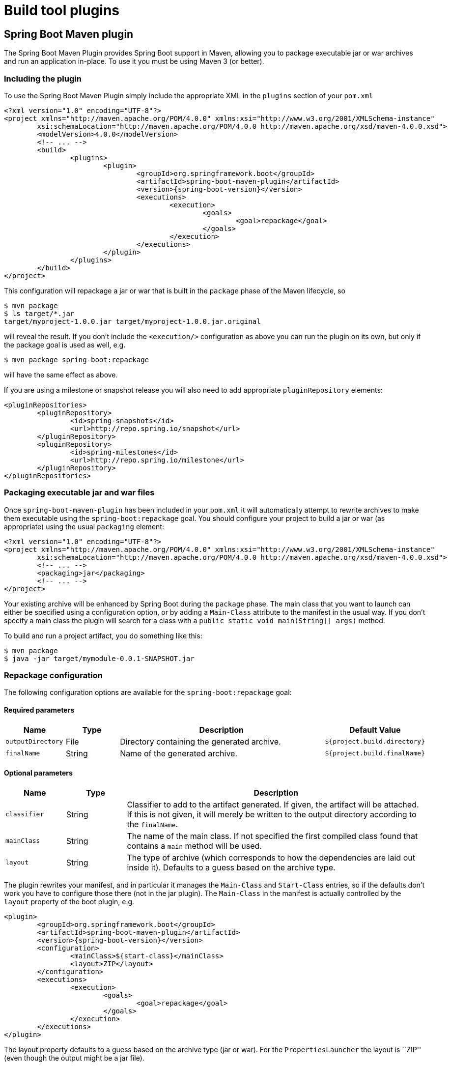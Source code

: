 [[build-tool-plugins]]
= Build tool plugins

[partintro]
--
Spring Boot provides build tool plugins for Maven and Gradle. The plugins offer a
variety of features, including the packaging executable jars. The section provides
more details on both plugins, as well as some help should you need to extend a differnt
build system. If you are just getting started, you might want to read XXX first.
--



[[build-tool-plugins-maven-plugin]]
== Spring Boot Maven plugin
The Spring Boot Maven Plugin provides Spring Boot support in Maven, allowing you to
package executable jar or war archives and run an application in-place. To use it you
must be using Maven 3 (or better).



[[build-tool-plugins-include-maven-plugin]]
=== Including the plugin
To use the Spring Boot Maven Plugin simply include the appropriate XML in the `plugins`
section of your `pom.xml`

[source,xml,indent=0,subs="verbatim,attributes"]
----
	<?xml version="1.0" encoding="UTF-8"?>
	<project xmlns="http://maven.apache.org/POM/4.0.0" xmlns:xsi="http://www.w3.org/2001/XMLSchema-instance"
		xsi:schemaLocation="http://maven.apache.org/POM/4.0.0 http://maven.apache.org/xsd/maven-4.0.0.xsd">
		<modelVersion>4.0.0</modelVersion>
		<!-- ... -->
		<build>
			<plugins>
				<plugin>
					<groupId>org.springframework.boot</groupId>
					<artifactId>spring-boot-maven-plugin</artifactId>
					<version>{spring-boot-version}</version>
					<executions>
						<execution>
							<goals>
								<goal>repackage</goal>
							</goals>
						</execution>
					</executions>
				</plugin>
			</plugins>
		</build>
	</project>
----

This configuration will repackage a jar or war that is built in the `package` phase of
the Maven lifecycle, so

[indent=0]
----
	$ mvn package
	$ ls target/*.jar
	target/myproject-1.0.0.jar target/myproject-1.0.0.jar.original
----

will reveal the result. If you don't include the `<execution/>` configuration as above
you can run the plugin on its own, but only if the package goal is used as well, e.g.

[indent=0]
----
	$ mvn package spring-boot:repackage
----

will have the same effect as above.

If you are using a milestone or snapshot release you will also need to add appropriate
`pluginRepository` elements:

[source,xml,indent=0,subs="verbatim,attributes"]
----
	<pluginRepositories>
		<pluginRepository>
			<id>spring-snapshots</id>
			<url>http://repo.spring.io/snapshot</url>
		</pluginRepository>
		<pluginRepository>
			<id>spring-milestones</id>
			<url>http://repo.spring.io/milestone</url>
		</pluginRepository>
	</pluginRepositories>
----



[[build-tool-plugins-maven-packaging]]
=== Packaging executable jar and war files
Once `spring-boot-maven-plugin` has been included in your `pom.xml` it will automatically
attempt to rewrite archives to make them executable using the `spring-boot:repackage`
goal. You should configure your project to build a jar or war (as appropriate) using the
usual `packaging` element:

[source,xml,indent=0,subs="verbatim,attributes"]
----
	<?xml version="1.0" encoding="UTF-8"?>
	<project xmlns="http://maven.apache.org/POM/4.0.0" xmlns:xsi="http://www.w3.org/2001/XMLSchema-instance"
		xsi:schemaLocation="http://maven.apache.org/POM/4.0.0 http://maven.apache.org/xsd/maven-4.0.0.xsd">
		<!-- ... -->
		<packaging>jar</packaging>
		<!-- ... -->
	</project>
----

Your existing archive will be enhanced by Spring Boot during the `package` phase. The
main class that you want to launch can either be specified using a configuration option,
or by adding a `Main-Class` attribute to the manifest in the usual way. If you don't
specify a main class the plugin will search for a class with a
`public static void main(String[] args)` method.

To build and run a project artifact, you do something like this:

[indent=0]
----
	$ mvn package
	$ java -jar target/mymodule-0.0.1-SNAPSHOT.jar
----



[[build-tool-plugins-maven-packaging-configuration]]
=== Repackage configuration
The following configuration options are available for the `spring-boot:repackage` goal:



[[build-tool-plugins-maven-packaging-required-params]]
==== Required parameters
[cols="1,1,4,1"]
|===
|Name |Type |Description |Default Value

|`outputDirectory`
|File
|Directory containing the generated archive.
|`${project.build.directory}`

|`finalName`
|String
|Name of the generated archive.
|`${project.build.finalName}`
|===



[[build-tool-plugins-maven-packaging-optional-params]]
==== Optional parameters
[cols="1,1,5"]
|===
|Name |Type |Description

|`classifier`
|String
|Classifier to add to the artifact generated. If given, the artifact will be attached. If
 this is not given, it will merely be written to the output directory according to the
 `finalName`.

|`mainClass`
|String
|The name of the main class. If not specified the first compiled class found that contains
 a `main` method will be used.

|`layout`
|String
|The type of archive (which corresponds to how the dependencies are laid out inside it).
 Defaults to a guess based on the archive type.
|===

The plugin rewrites your manifest, and in particular it manages the `Main-Class` and
`Start-Class` entries, so if the defaults don't work you have to configure those there
(not in the jar plugin). The `Main-Class` in the manifest is actually controlled by the
`layout` property of the boot plugin, e.g.

[source,xml,indent=0,subs="verbatim,attributes"]
----
	<plugin>
		<groupId>org.springframework.boot</groupId>
		<artifactId>spring-boot-maven-plugin</artifactId>
		<version>{spring-boot-version}</version>
		<configuration>
			<mainClass>${start-class}</mainClass>
			<layout>ZIP</layout>
		</configuration>
		<executions>
			<execution>
				<goals>
					<goal>repackage</goal>
				</goals>
			</execution>
		</executions>
	</plugin>
----

The layout property defaults to a guess based on the archive type (jar or war). For the
`PropertiesLauncher` the layout is ``ZIP'' (even though the output might be a jar file).



[[build-tool-plugins-maven-running-applications]]
=== Running applications
The Spring Boot Maven Plugin includes a `run` goal which can be used to launch your
application from the command line. Type the following from the root of your Maven
project:

[indent=0]
----
	$ mvn spring-boot:run
----

By default, any `src/main/resources` folder will be added to the application classpath
when you run via the maven plugin. This allows hot refreshing of resources which can be
very useful when web applications. For example, you can work on HTML, CSS or JavaScipt
files and see your changes immediately without recompiling your application. It is also
a helpful way of allowing your front end developers to work without needing to download
and install a Java IDE.



[[build-tool-plugins-maven-run-configuration]]
=== Run configuration
The following configuration options are available for the `spring-boot:run` goal:



[[build-tool-plugins-maven-run-configuration-required-params]]
=== Required parameters
[cols="1,1,4,1"]
|===
|Name |Type |Description |Default Value

|`classesDirectrory`
|File
|Directory containing the classes and resource files that should be packaged into the
 archive.
|`${project.build.outputDirectory}`
|===



[[build-tool-plugins-maven-run-configuration-optional-params]]
=== Optional parameters
[cols="1,1,4,1"]
|===
|Name |Type |Description |Default Value

|`arguments` or `-Drun.arguments`
|String[]
|Arguments that should be passed to the application.
|

|`addResources` or `-Drun.addResources`
|boolean
|Add Maven resources to the classpath directly, this allows live in-place editing or
 resources. Since resources will be added directly, and via the target/classes folder
 they will appear twice if `ClassLoader.getResources()` is called. In practice, however,
 most applications call `ClassLoader.getResource()` which will always return the first
 resource
| true

|`mainClass`
|String
|The name of the main class. If not specified the first compiled class found that
 contains a 'main' method will be used.
|

|`folders`
|String[]
|Folders that should be added to the classpath.
|`${project.build.outputDirectory}`
|===



[[build-tool-plugins-gradle-plugin]]
== Spring Boot Gradle plugin
The Spring Boot Gradle Plugin provides Spring Boot support in Gradle, allowing you to
package executable jar or war archives, run Spring Boot applications and remove version
information from your `build.gradle` file.



[[build-tool-plugins-including-the-gradle-plugin]]
=== Including the plugin
To use the Spring Boot Gradle Plugin simply include a `buildscript` dependency and apply
the `spring-boot` plugin:

[source,groovy,indent=0,subs="verbatim,attributes"]
----
	buildscript {
		dependencies {
			classpath("org.springframework.boot:spring-boot-gradle-plugin:{spring-boot-version}")
		}
	}
	apply plugin: 'spring-boot'
----

If you are using a milestone or snapshot release you will also need to add appropriate
`repositories` reference:

[source,groovy,indent=0,subs="verbatim,attributes"]
----
	buildscript {
		repositories {
			maven.url "http://repo.spring.io/snapshot"
			maven.url "http://repo.spring.io/milestone"
		}
		// ...
	}
----



[[build-tool-plugins-gradle-dependencies-without-versions]]
=== Declaring dependencies without versions
The `spring-boot` plugin will register a custom Gradle `ResolutionStrategy` with your
build that allows you to omit version numbers when declaring dependencies to known
artifacts. All artifacts with a `org.springframework.boot` group ID, and any of the
artifacts declared in the `managementDependencies` section of the `spring-dependencies`
POM can have their version number resolved automatically.

Simply declare dependencies in the usual way, but leave the version number empty:

[source,groovy,indent=0,subs="verbatim,attributes"]
----
	dependencies {
		compile("org.springframework.boot:spring-boot-starter-web")
		compile("org.thymeleaf:thymeleaf-spring4")
		compile("nz.net.ultraq.thymeleaf:thymeleaf-layout-dialect")
	}
----



[[build-tool-plugins-gradle-packaging]]
=== Packaging executable jar and war files
Once the `spring-boot` plugin has been applied to your project it will automatically
attempt to rewrite archives to make them executable using the `bootRepackage` task. You
should configure your project to build a jar or war (as appropriate) in the usual way.

The main class that you want to launch can either be specified using a configuration
option, or by adding a `Main-Class` attribute to the manifest. If you don't specify a
main class the plugin will search for a class with a
`public static void main(String[] args)` method.

To build and run a project artifact, you do something like this:

[indent=0]
----
	$ gradle build
	$ java -jar build/libs/mymodule-0.0.1-SNAPSHOT.jar
----



[[build-tool-plugins-gradle-running-applications]]
=== Running a project in-place
To run a project in place without building a jar first you can use the "bootRun" task:

[indent=0]
----
	$ gradle bootRun
----

Running this way makes your static classpath resources (i.e. in `src/main/resources` by
default) reloadable in the live application, which can be helpful at development time.

[[build-tool-plugins-gradle-repackage-configuration]]
=== Repackage configuration
The gradle plugin automatically extends your build script DSL with a `springBoot` element
for configuration. Simply set the appropriate properties as you would any other Gradle
extension:

[source,groovy,indent=0,subs="verbatim,attributes"]
----
	springBoot {
		backupSource = false
	}
----



[[build-tool-plugins-gradle-repackage-custom-configuration]]
=== Repackage with custom Gradle configuration
Sometimes it may be more appropriate to not package default dependencies resolved from
`compile`, `runtime` and `provided` scopes. If created executable jar file
is intended to be run as it is you need to have all dependencies in it, however
if a plan is to explode a jar file and run main class manually you may already
have some of the libraries available via `CLASSPATH`. This is a situation where
you can repackage boot jar with a different set of dependencies. Using a custom
configuration will automatically disable dependency resolving from
`compile`, `runtime` and `provided` scopes. Custom configuration can be either
defined globally inside `springBoot` or per task.

[source,groovy,indent=0,subs="verbatim,attributes"]
----
	task clientJar(type: Jar) {
		appendix = 'client'
		from sourceSets.main.output
		exclude('**/*Something*')
	}

	task clientBoot(type: BootRepackage, dependsOn: clientJar) {
		withJarTask = clientJar
		customConfiguration = "mycustomconfiguration"
	}
----

In above example we created a new `clientJar` Jar task to package a customized
file set from your compiled sources. Then we created a new `clientBoot`
BootRepackage task and instructed it to work with only `clientJar` task and
`mycustomconfiguration`.

[source,groovy,indent=0,subs="verbatim,attributes"]
----
	configurations {
		mycustomconfiguration.exclude group: 'log4j'
	}

	dependencies {
		mycustomconfiguration configurations.runtime
	}
----

Configuration we are referring to in `BootRepackage` is a normal Gradle configuration. In
the above example we created a new configuration named `mycustomconfiguration` instructing
it to derive from a `runtime` and exclude `log4j` group. If `clientBoot` task is executed,
repackaged boot jar will have all dependencies from a runtime but no log4j jars.



[[build-tool-plugins-gradle-configuration-options]]
==== Configuration options
The following configuration options are available:

[cols="1,1,4,1"]
|===
|Name |Type |Description |Default Value

|`mainClass`
|String
|The main class that should be run. If not specified the value from the manifest will be
 used, or if no manifest entry is the archive will be searched for a suitable class.
|

|`providedConfiguration`
|String
|The name of the provided configuration.
|`providedRuntime`

|`backupSource`
|boolean
|If the original source archive should be backed-up before being repackaged.
|`true`

|`customConfiguration`
|String
|The name of the custom configuration.
|

|layout
|String
|The type of archive (which corresponds to how the dependencies are laid out inside it).
 Defaults to a guess based on the archive type.
|
|===



[[build-tool-plugins-understanding-the-gradle-plugin]]
=== Understanding how the Gradle plugin works
When `spring-boot` is applied to your Gradle project a default task named `bootRepackage`
is created automatically. Boot repackage task depends on Gradle `assemble` task and when
executed, it tries to find all jar artifacts whose qualifier is empty (i.e. tests and
sources jars are automatically skipped).

Because on default every repackage task execution will find all created jar artifacts,
the order of Gradle task execution is important. This is not going to be an issue if
you have a normal project setup where only one jar file is created. However if you are
planning to create more complex project setup with custom `Jar` and `BootRepackage`
tasks, there are few tweaks to consider.

[source,groovy,indent=0,subs="verbatim,attributes"]
----
	jar.enabled = false
	bootRepackage.enabled = false
----

The above example simply disables default `jar` and `bootRepackage` tasks. This would be
all right if you are just creating custom jar files out from your project. You could also
just disable default `bootRepackage` task.

[source,groovy,indent=0,subs="verbatim,attributes"]
----
	bootRepackage.withJarTask = jar
----

The above example simply instructs default `bootRepackage` task to only work with a
default `jar` task.

[source,groovy,indent=0,subs="verbatim,attributes"]
----
	task bootJars
	bootJars.dependsOn = [clientBoot1,clientBoot2,clientBoot3]
	build.dependsOn(bootJars)
----

If you still have a default project setup where main jar file is created and repackaged
to be used with boot and you still want to create additional custom jar files out from
your project, you could simple combine you custom repackage tasks together and create
dependency to your build so that `bootJars` task would be run after the default
`bootRepackage` task is executed.

All the above tweaks are usually used to avoid situation where already created boot jar
is repackaged again. Repackaging an existing boot jar will not break anything but you may
get unnecessary dependencies in it.



[[build-tool-plugins-other-build-systems]]
== Supporting other build systems
If you want to use a build tool other than Maven or Gradle you will likely need to develop
your own plugin. Executable jars need to follow a specific format and certain entries need
to be written in an uncompressed form.

The Spring Boot Maven and Gradle plugins both make use of `spring-boot-loader-tools` to
actually generate jars. You are also free to use this library directly yourself if you
need to.



[[build-tool-plugins-repackaging-archives]]
=== Repackaging archives
To repackage an existing archive so that it becomes a self-contained executable archive
use `org.springframework.boot.loader.tools.Repackager`. The `Repackager` class takes a
single constructor argument that refers to an existing jar or war archive. Use one of the
two available `repackage()` methods to either replace the original file or write to a new
destination. Various settings can also be configured on the repackager before it is
run.



[[build-tool-plugins-nested-libraries]]
=== Nested libraries
When repackaging an archive you can include references to dependency files using the
`org.springframework.boot.loader.tools.Libraries` interface. We don't provide any
concrete implementations of `Libraries` here as they are usually build system specific.

If your archive already includes libraries you can use `Libraries.NONE`.



[[build-tool-plugins-find-a-main-class]]
=== Finding a main class
If you don't use `Repackager.setMainClass()` to specify a main class, the repackager will
use http://asm.ow2.org/[ASM] to read class files and attempt to find a suitable class.
The first class with a `public static void main(String[] args)` method will be used.
Searching is performed using a breadth first algorithm, with the assumption that the main
class will appear high in the package structure.



[[build-tool-plugins-repackage-implementation]]
=== Example repackage implementation
Here is a typical example repackage:

[source,java,indent=0]
----
	Repackager repackager = new Repackager(sourceJarFile);
	repackager.setBackupSource(false);
	repackager.repackage(new Libraries() {
				@Override
				public void doWithLibraries(LibraryCallback callback) throws IOException {
					// Build system specific implementation, callback for each dependency
					// callback.library(nestedFile, LibraryScope.COMPILE);
				}
			});
----

